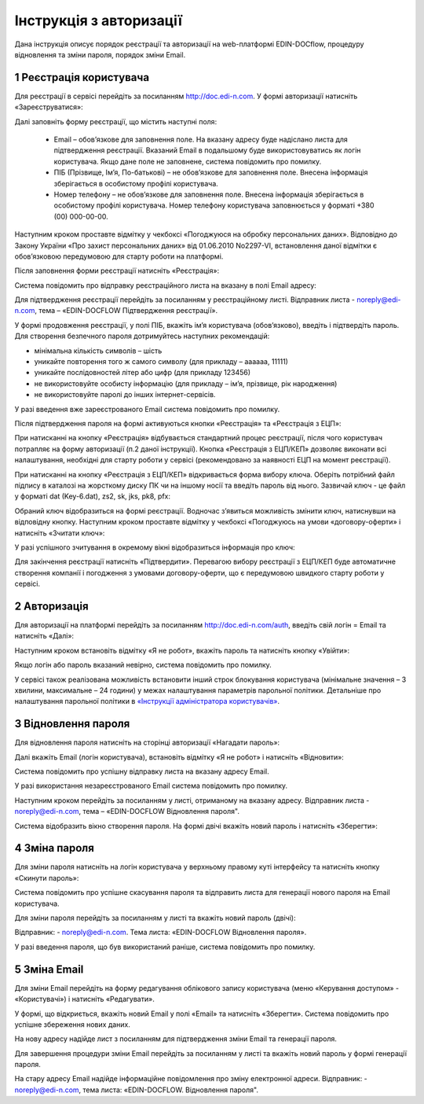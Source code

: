 ####################################################
Інструкція з авторизації
####################################################

Дана інструкція описує порядок реєстрації та авторизації на web-платформі EDIN-DOCflow, процедуру відновлення та зміни пароля, порядок зміни Email.  

1 Реєстрація користувача
-------------------------
Для реєстрації в сервісі перейдіть за посиланням http://doc.edi-n.com. У формі авторизації натисніть «Зареєструватися»:

.. image:: pics_instruktsia-avtorizatsia/instruktsia_avtorizatsia_1.png
   :align: center

Далі заповніть форму реєстрації, що містить наступні поля: 

 - Email – обов’язкове для заповнення поле. На вказану адресу буде надіслано листа для підтвердження реєстрації. Вказаний Email в подальшому буде використовуватись як логін користувача. Якщо дане поле не заповнене, система повідомить про помилку. 

 - ПІБ (Прізвище, Ім’я, По-батькові) – не обов’язкове для заповнення поле. Внесена інформація зберігається в особистому профілі користувача. 

 - Номер телефону – не обов’язкове для заповнення поле. Внесена інформація зберігається в особистому профілі користувача. Номер телефону користувача заповнюється у форматі +380 (00) 000-00-00.

Наступним кроком проставте відмітку у чекбоксі «Погоджуюся на обробку персональних даних». Відповідно до Закону України «Про захист персональних даних» від 01.06.2010 No2297-VI, встановлення даної відмітки є обов’язковою передумовою для старту роботи на платформі.  

Після заповнення форми реєстрації натисніть «Реєстрація»:

.. image:: pics_instruktsia-avtorizatsia/instruktsia_avtorizatsia_17.png
   :align: center

Система повідомить про відправку реєстраційного листа на вказану в полі Email адресу: 

.. image:: pics_instruktsia-avtorizatsia/instruktsia_avtorizatsia_3.png
   :align: center

Для підтвердження реєстрації перейдіть за посиланням у реєстраційному листі. Відправник листа -  noreply@edi-n.com,  тема – «EDIN-DOCFLOW Підтвердження реєстрації».  

.. image:: pics_instruktsia-avtorizatsia/instruktsia_avtorizatsia_4.png
   :align: center

У формі продовження реєстрації, у полі ПІБ, вкажіть ім’я користувача (обов’язково), введіть і підтвердіть пароль. Для створення безпечного пароля дотримуйтесь наступних рекомендацій:  

- мінімальна кількість символів – шість

- уникайте повторення того ж самого символу (для прикладу – аааааа, 11111)

- уникайте послідовностей літер або цифр (для прикладу 123456) 

- не використовуйте особисту інформацію (для прикладу – ім’я, прізвище, рік народження)

- не використовуйте паролі до інших інтернет-сервісів.

.. admonition:: Зверніть увагу!
   Email  використовується платформою як  унікальний  логін  користувача (один Email можна використати лише одноразово).

У разі введення  вже зареєстрованого Email система повідомить про помилку. 

Після підтвердження пароля на формі активуються кнопки «Реєстрація» та «Реєстрація з ЕЦП»:

.. image:: pics_instruktsia-avtorizatsia/instruktsia_avtorizatsia_18.png
   :align: center
   
При натисканні на кнопку «Реєстрація» відбувається стандартний процес реєстрації, після чого користувач потрапляє на форму авторизації (п.2 даної інструкції). Кнопка «Реєстрація з ЕЦП/КЕП» дозволяє виконати всі налаштування, необхідні для старту роботи у сервісі (рекомендовано за наявності ЕЦП на момент реєстрації).

При натисканні на кнопку «Реєстрація з ЕЦП/КЕП» відкривається форма вибору ключа. Оберіть потрібний файл підпису в каталозі на жорсткому диску ПК чи на іншому носії та введіть пароль від нього. Зазвичай ключ - це файл у форматі dat (Key-6.dat), zs2, sk, jks, pk8, pfx:

.. image:: pics_instruktsia-avtorizatsia/instruktsia_avtorizatsia_19.png
   :align: center
   
Обраний ключ відобразиться на формі реєстрації. Водночас з’явиться можливість змінити ключ, натиснувши на відповідну кнопку. Наступним кроком проставте відмітку у чекбоксі «Погоджуюсь на умови «договору-оферти» і натисніть «Зчитати ключ»:

.. image:: pics_instruktsia-avtorizatsia/instruktsia_avtorizatsia_20.png
   :align: center

У разі успішного зчитування в окремому вікні відобразиться інформація про ключ:

.. image:: pics_instruktsia-avtorizatsia/instruktsia_avtorizatsia_21.png
   :align: center
   
Для закінчення реєстрації натисніть «Підтвердити». Перевагою вибору реєстрації з ЕЦП/КЕП буде автоматичне створення компанії і погодження з умовами договору-оферти, що є передумовою швидкого старту роботи у сервісі.

2 Авторизація
--------------
Для авторизації на платформі перейдіть за посиланням http://doc.edi-n.com/auth,  введіть свій  логін = Email та натисніть «Далі»: 

.. image:: pics_instruktsia-avtorizatsia/instruktsia_avtorizatsia_5.png
   :align: center

Наступним кроком встановіть відмітку «Я не робот»,  вкажіть пароль та натисніть кнопку «Увійти»:

.. image:: pics_instruktsia-avtorizatsia/instruktsia_avtorizatsia_6.png
   :align: center

Якщо логін або пароль вказаний невірно, система повідомить про помилку.

.. admonition:: Зверніть увагу!
   Відповідно до політики безпеки максимальна кількість спроб авторизації – три. Якщо  логін або пароль тричі вказаний невірно, система заблокує користувача на 5 хвилин.
 
У сервісі також реалізована можливість встановити інший строк блокування користувача (мінімальне значення – 3 хвилини, максимальне – 24 години) у межах  налаштування параметрів парольної політики. Детальніше про налаштування парольної політики в `«Інструкції адміністратора користувачів»`_.

.. _«Інструкції адміністратора користувачів»: https://wiki.edi-n.com/ru/latest/services/EDIN_DOCflow/edin_docflow/instruktsia-administratora-polzovatelei.html

3 Відновлення пароля 
---------------------
Для відновлення пароля натисніть на сторінці авторизації «Нагадати пароль»:

.. image:: pics_instruktsia-avtorizatsia/instruktsia_avtorizatsia_7.png
   :align: center  
             
Далі вкажіть Email (логін користувача), встановіть відмітку «Я не робот» і натисніть «Відновити»:

.. image:: pics_instruktsia-avtorizatsia/instruktsia_avtorizatsia_8.png
   :align: center

Система повідомить про успішну відправку листа на вказану адресу Email.

.. admonition:: Зверніть увагу!
   Для відновлення пароля необхідно ввести Email (=логін), вказаний при реєстрації користувача.

У разі використання незареєстрованого Email система повідомить про помилку. 

Наступним кроком перейдіть за посиланням у листі, отриманому на вказану адресу.  
Відправник листа -  noreply@edi-n.com, тема – «EDIN-DOCFLOW  Відновлення пароля". 

.. image:: pics_instruktsia-avtorizatsia/instruktsia_avtorizatsia_9.png
   :align: center

Система відобразить вікно створення пароля. На формі двічі вкажіть новий пароль і натисніть «Зберегти»:

.. image:: pics_instruktsia-avtorizatsia/instruktsia_avtorizatsia_10.png
   :align: center

4 Зміна пароля 
---------------
Для зміни пароля натисніть на логін користувача у верхньому правому куті інтерфейсу та натисніть кнопку «Скинути пароль»:

.. image:: pics_instruktsia-avtorizatsia/instruktsia_avtorizatsia_11.png
   :align: center
 
Система повідомить про успішне скасування пароля  та  відправить  листа  для генерації нового пароля на Email користувача.

Для зміни пароля перейдіть за посиланням у листі та вкажіть новий пароль (двічі):

.. image:: pics_instruktsia-avtorizatsia/instruktsia_avtorizatsia_12.png
   :align: center

Відправник: -  noreply@edi-n.com. Тема листа:  «EDIN-DOCFLOW  Відновлення пароля».

.. admonition:: Зверніть увагу!
   В цілях безпеки система блокує введення раніше використаних паролів у відповідності до налаштувань складності пароля.

У разі введення пароля, що був використаний раніше, система повідомить про помилку. 

5 Зміна Email 
--------------
Для зміни Email перейдіть на форму редагування облікового запису користувача (меню «Керування доступом» - «Користувачі») і натисніть «Редагувати».

.. image:: pics_instruktsia-avtorizatsia/instruktsia_avtorizatsia_13.png
   :align: center

У формі, що відкриється, вкажіть новий Email у полі «Email» та натисніть «Зберегти». Система повідомить про успішне збереження нових даних. 

.. admonition:: Зверніть увагу!
   Після збереження змін доступ до сервісу під старим Email буде заблокований.
 
.. image:: pics_instruktsia-avtorizatsia/instruktsia_avtorizatsia_14.png
   :align: center

На нову адресу надійде лист з посиланням для підтвердження зміни Email та генерації пароля. 

.. image:: pics_instruktsia-avtorizatsia/instruktsia_avtorizatsia_15.png
   :align: center

Для завершення процедури зміни Email перейдіть за посиланням у листі та вкажіть новий пароль у формі генерації пароля.  

.. image:: pics_instruktsia-avtorizatsia/instruktsia_avtorizatsia_16.png
   :align: center

На стару адресу Email надійде інформаційне повідомлення про зміну електронної адреси. Відправник: - noreply@edi-n.com, тема листа: «EDIN-DOCFLOW. Відновлення пароля".
